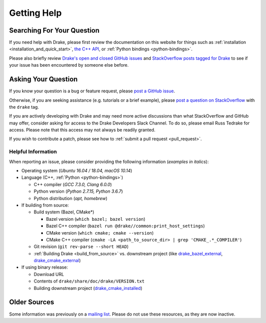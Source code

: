 .. _getting_help:

************
Getting Help
************

Searching For Your Question
===========================

If you need help with Drake, please first review the documentation on this
website for things such as :ref:`installation <installation_and_quick_start>`,
`the C++ API <doxygen_cxx/index.html#://>`_, or
:ref:`Python bindings <python-bindings>`.

Please also briefly review
`Drake's open and closed GitHub issues <https://github.com/RobotLocomotion/drake/issues?q=is%3Aissue>`_
and `StackOverflow posts tagged for Drake <https://stackoverflow.com/questions/tagged/drake>`_
to see if your issue has been encountered by someone else before.

Asking Your Question
====================

If you know your question is a bug or feature request, please
`post a GitHub issue <https://github.com/RobotLocomotion/drake/issues/new>`_.

Otherwise, if you are seeking assistance (e.g. tutorials or a brief example),
please `post a question on StackOverflow
<https://stackoverflow.com/questions/ask?tags=drake>`_ with the ``drake`` tag.

If you are actively developing with Drake and may need more active discussions
than what StackOverflow and GitHub may offer, consider asking for access to the
Drake Developers Slack Channel. To do so, please email Russ Tedrake for access.
Please note that this access may not always be readily granted.

If you wish to contribute a patch, please see how to :ref:`submit a pull request
<pull_request>`.

Helpful Information
-------------------

When reporting an issue, please consider providing the following information
(*examples in italics*):

*   Operating system (*Ubuntu 16.04 / 18.04, macOS 10.14*)
*   Language (C++, :ref:`Python <python-bindings>`)

    -   C++ compiler (*GCC 7.3.0, Clang 6.0.0*)
    -   Python version (*Python 2.7.15, Python 3.6.7*)
    -   Python distribution (*apt, homebrew*)

*   If building from source:

    -   Build system (Bazel, CMake*)

        +  Bazel version (``which bazel; bazel version``)
        +  Bazel C++ compiler (``bazel run @drake//common:print_host_settings``)
        +  CMake version (``which cmake; cmake --version``)
        +  CMake C++ compiler (``cmake -LA <path_to_source_dir> | grep 'CMAKE_.*_COMPILER'``)

    -  Git revision (``git rev-parse --short HEAD``)
    -  :ref:`Building Drake <build_from_source>` vs. downstream project (like `drake_bazel_external <https://github.com/RobotLocomotion/drake-shambhala/tree/master/drake_bazel_external>`_, `drake_cmake_external <https://github.com/RobotLocomotion/drake-shambhala/tree/master/drake_cmake_external>`_)

*   If using binary release:

    -   Download URL
    -   Contents of ``drake/share/doc/drake/VERSION.txt``
    -   Building downstream project (`drake_cmake_installed <https://github.com/RobotLocomotion/drake-shambhala/tree/master/drake_cmake_installed>`_)

Older Sources
=============

Some information was previously on a
`mailing list <http://mailman.mit.edu/mailman/listinfo/drake-users>`_.
Please do not use these resources, as they are now inactive.
